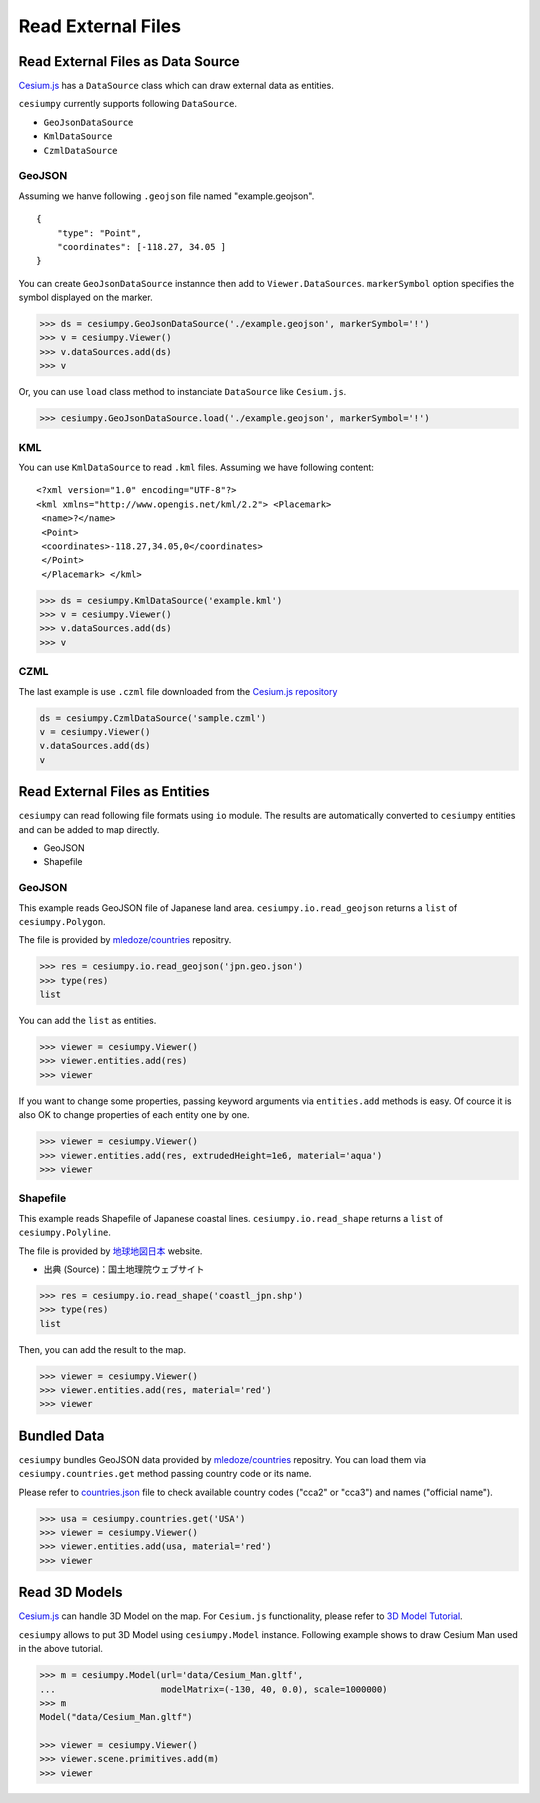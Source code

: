 Read External Files
==================================

Read External Files as Data Source
----------------------------------

`Cesium.js <http://cesiumjs.org/>`_ has a ``DataSource`` class which
can draw external data as entities.

``cesiumpy`` currently supports following ``DataSource``.

- ``GeoJsonDataSource``
- ``KmlDataSource``
- ``CzmlDataSource``

GeoJSON
^^^^^^^

Assuming we hanve following ``.geojson`` file named "example.geojson".

::

  {
      "type": "Point",
      "coordinates": [-118.27, 34.05 ]
  }

You can create ``GeoJsonDataSource`` instannce then add to ``Viewer.DataSources``.
``markerSymbol`` option specifies the symbol displayed on the marker.

.. code-block:: python

  >>> ds = cesiumpy.GeoJsonDataSource('./example.geojson', markerSymbol='!')
  >>> v = cesiumpy.Viewer()
  >>> v.dataSources.add(ds)
  >>> v

.. image:: ./_static/datasources01.png

Or, you can use ``load`` class method to instanciate ``DataSource`` like ``Cesium.js``.

.. code-block:: python

  >>> cesiumpy.GeoJsonDataSource.load('./example.geojson', markerSymbol='!')

KML
^^^

You can use ``KmlDataSource`` to read ``.kml`` files. Assuming we have following content:

::

  <?xml version="1.0" encoding="UTF-8"?>
  <kml xmlns="http://www.opengis.net/kml/2.2"> <Placemark>
   <name>?</name>
   <Point>
   <coordinates>-118.27,34.05,0</coordinates>
   </Point>
   </Placemark> </kml>


.. code-block:: python

  >>> ds = cesiumpy.KmlDataSource('example.kml')
  >>> v = cesiumpy.Viewer()
  >>> v.dataSources.add(ds)
  >>> v

.. image:: ./_static/datasources02.png

CZML
^^^^

The last example is use ``.czml`` file downloaded from the
`Cesium.js repository <https://github.com/AnalyticalGraphicsInc/cesium/blob/master/Apps/SampleData/simple.czml>`_

.. code-block:: python

  ds = cesiumpy.CzmlDataSource('sample.czml')
  v = cesiumpy.Viewer()
  v.dataSources.add(ds)
  v

.. image:: ./_static/datasources03.png

Read External Files as Entities
-------------------------------

``cesiumpy`` can read following file formats using ``io`` module. The results
are automatically converted to ``cesiumpy`` entities and can be added to
map directly.

- GeoJSON
- Shapefile

GeoJSON
^^^^^^^

This example reads GeoJSON file of Japanese land area. ``cesiumpy.io.read_geojson``
returns a ``list`` of ``cesiumpy.Polygon``.

The file is provided by `mledoze/countries <https://github.com/mledoze/countries>`_ repositry.

.. code-block:: python

  >>> res = cesiumpy.io.read_geojson('jpn.geo.json')
  >>> type(res)
  list

You can add the ``list`` as entities.

.. code-block:: python

  >>> viewer = cesiumpy.Viewer()
  >>> viewer.entities.add(res)
  >>> viewer

.. image:: ./_static/io_geojson01.png

If you want to change some properties, passing keyword arguments via ``entities.add`` methods is easy. Of cource it is also OK to change properties of each entity one by one.

.. code-block:: python

  >>> viewer = cesiumpy.Viewer()
  >>> viewer.entities.add(res, extrudedHeight=1e6, material='aqua')
  >>> viewer

.. image:: ./_static/io_geojson02.png

Shapefile
^^^^^^^^^

This example reads Shapefile of Japanese coastal lines. ``cesiumpy.io.read_shape``
returns a ``list`` of ``cesiumpy.Polyline``.

The file is provided by `地球地図日本 <http://www.gsi.go.jp/kankyochiri/gm_jpn.html>`_ website.

- 出典 (Source)：国土地理院ウェブサイト　

.. code-block:: python

  >>> res = cesiumpy.io.read_shape('coastl_jpn.shp')
  >>> type(res)
  list

Then, you can add the result to the map.

.. code-block:: python

  >>> viewer = cesiumpy.Viewer()
  >>> viewer.entities.add(res, material='red')
  >>> viewer

.. image:: ./_static/io_shape01.png

Bundled Data
------------

``cesiumpy`` bundles GeoJSON data provided by `mledoze/countries <https://github.com/mledoze/countries>`_ repositry. You can load them via ``cesiumpy.countries.get`` method passing country code or its name.

Please refer to `countries.json <https://github.com/mledoze/countries/blob/master/countries.json>`_ file
to check available country codes ("cca2" or "cca3") and names ("official name").

.. code-block:: python

  >>> usa = cesiumpy.countries.get('USA')
  >>> viewer = cesiumpy.Viewer()
  >>> viewer.entities.add(usa, material='red')
  >>> viewer

.. image:: ./_static/io_bundle01.png


Read 3D Models
--------------

`Cesium.js <http://cesiumjs.org/>`_ can handle 3D Model on the map.
For ``Cesium.js`` functionality, please refer to `3D Model Tutorial <https://cesiumjs.org/tutorials/3D-Models-Tutorial/>`_.

``cesiumpy`` allows to put 3D Model using ``cesiumpy.Model`` instance. Following
example shows to draw Cesium Man used in the above tutorial.

.. code-block:: python

  >>> m = cesiumpy.Model(url='data/Cesium_Man.gltf',
  ...                    modelMatrix=(-130, 40, 0.0), scale=1000000)
  >>> m
  Model("data/Cesium_Man.gltf")

  >>> viewer = cesiumpy.Viewer()
  >>> viewer.scene.primitives.add(m)
  >>> viewer

.. image:: ./_static/3dmodel01.png

